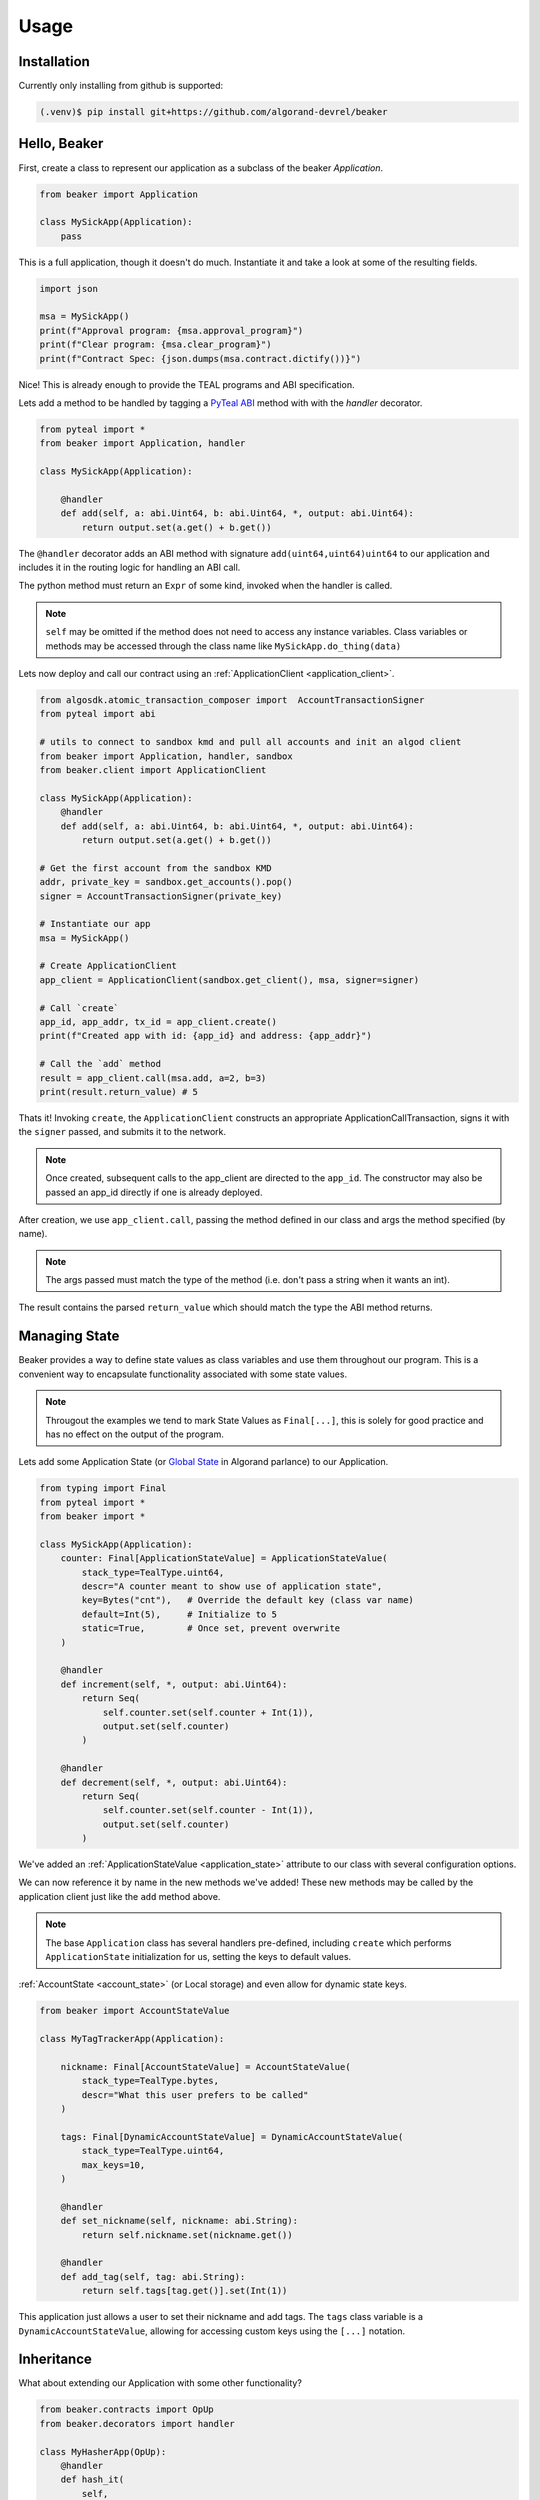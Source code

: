Usage
=====

.. _installation:

Installation
------------

Currently only installing from github is supported:

.. code-block:: console

    (.venv)$ pip install git+https://github.com/algorand-devrel/beaker


.. _hello_beaker:

Hello, Beaker 
-------------

First, create a class to represent our application as a subclass of the beaker `Application`. 

.. code-block:: python

    from beaker import Application

    class MySickApp(Application):
        pass 


This is a full application, though it doesn't do much.  Instantiate it and take a look at some of the resulting fields. 

.. code-block:: python

    import json

    msa = MySickApp()
    print(f"Approval program: {msa.approval_program}")
    print(f"Clear program: {msa.clear_program}")
    print(f"Contract Spec: {json.dumps(msa.contract.dictify())}")


Nice!  This is already enough to provide the TEAL programs and ABI specification.

Lets add a method to be handled by tagging a `PyTeal ABI <https://pyteal.readthedocs.io/en/stable/>`_ method with with the `handler` decorator. 

.. code-block:: python

    from pyteal import *
    from beaker import Application, handler

    class MySickApp(Application):

        @handler
        def add(self, a: abi.Uint64, b: abi.Uint64, *, output: abi.Uint64):
            return output.set(a.get() + b.get())


The ``@handler`` decorator adds an ABI method with signature ``add(uint64,uint64)uint64`` to our application and includes it in the routing logic for handling an ABI call. 

The python method must return an ``Expr`` of some kind, invoked when the handler is called. 

.. note::
    ``self`` may be omitted if the method does not need to access any instance variables. Class variables or methods may be accessed through the class name like ``MySickApp.do_thing(data)``

Lets now deploy and call our contract using an :ref:`ApplicationClient <application_client>`.

.. code-block:: python

    from algosdk.atomic_transaction_composer import  AccountTransactionSigner 
    from pyteal import abi 

    # utils to connect to sandbox kmd and pull all accounts and init an algod client
    from beaker import Application, handler, sandbox
    from beaker.client import ApplicationClient 

    class MySickApp(Application):
        @handler
        def add(self, a: abi.Uint64, b: abi.Uint64, *, output: abi.Uint64):
            return output.set(a.get() + b.get())

    # Get the first account from the sandbox KMD 
    addr, private_key = sandbox.get_accounts().pop()
    signer = AccountTransactionSigner(private_key)

    # Instantiate our app
    msa = MySickApp()

    # Create ApplicationClient
    app_client = ApplicationClient(sandbox.get_client(), msa, signer=signer)

    # Call `create`  
    app_id, app_addr, tx_id = app_client.create()
    print(f"Created app with id: {app_id} and address: {app_addr}")

    # Call the `add` method 
    result = app_client.call(msa.add, a=2, b=3)
    print(result.return_value) # 5


Thats it! Invoking ``create``, the ``ApplicationClient`` constructs an appropriate ApplicationCallTransaction, signs it with the ``signer`` passed, and submits it to the network.

.. note:: 
    Once created, subsequent calls to the app_client are directed to the ``app_id``. 
    The constructor may also be passed an app_id directly if one is already deployed.

After creation, we use ``app_client.call``, passing the method defined in our class and args the method specified (by name). 

.. note::
    The args passed must match the type of the method (i.e. don't pass a string when it wants an int). 

The result contains the parsed ``return_value`` which should match the type the ABI method returns.


.. _manage_state:

Managing State
--------------

Beaker provides a way to define state values as class variables and use them throughout our program. This is a convenient way to encapsulate functionality associated with some state values.

.. note:: 
    Througout the examples we tend to mark State Values as ``Final[...]``, this is solely for good practice and has no effect on the output of the program.


Lets add some Application State (or `Global State <https://developer.algorand.org/docs/get-details/dapps/smart-contracts/apps/#modifying-state-in-smart-contract>`_ in Algorand parlance) to our Application. 

.. code-block:: python

    from typing import Final
    from pyteal import *
    from beaker import *

    class MySickApp(Application):
        counter: Final[ApplicationStateValue] = ApplicationStateValue(
            stack_type=TealType.uint64,
            descr="A counter meant to show use of application state",
            key=Bytes("cnt"),   # Override the default key (class var name) 
            default=Int(5),     # Initialize to 5 
            static=True,        # Once set, prevent overwrite 
        )

        @handler
        def increment(self, *, output: abi.Uint64):
            return Seq(
                self.counter.set(self.counter + Int(1)),
                output.set(self.counter)
            )

        @handler
        def decrement(self, *, output: abi.Uint64):
            return Seq(
                self.counter.set(self.counter - Int(1)),
                output.set(self.counter)
            )

We've added an :ref:`ApplicationStateValue <application_state>` attribute to our class with several configuration options.

We can now reference it by name in the new methods we've added!  These new methods may be called by the application client just like the ``add`` method above.  

.. note:: 
    The base ``Application`` class has several handlers pre-defined, including ``create`` which performs ``ApplicationState`` initialization for us, setting the keys to default values.


:ref:`AccountState <account_state>` (or Local storage) and even allow for dynamic state keys.

.. code-block:: python

    from beaker import AccountStateValue

    class MyTagTrackerApp(Application):

        nickname: Final[AccountStateValue] = AccountStateValue(
            stack_type=TealType.bytes, 
            descr="What this user prefers to be called"
        )

        tags: Final[DynamicAccountStateValue] = DynamicAccountStateValue(
            stack_type=TealType.uint64,
            max_keys=10,
        )

        @handler
        def set_nickname(self, nickname: abi.String):
            return self.nickname.set(nickname.get())

        @handler
        def add_tag(self, tag: abi.String):
            return self.tags[tag.get()].set(Int(1))

This application just allows a user to set their nickname and add tags. The ``tags`` class variable is a ``DynamicAccountStateValue``, allowing for accessing custom keys using the ``[...]`` notation.

.. _inheritance:

Inheritance 
-----------

What about extending our Application with some other functionality?

.. code-block:: python

    from beaker.contracts import OpUp
    from beaker.decorators import handler

    class MyHasherApp(OpUp):
        @handler
        def hash_it(
            self,
            input: abi.String,
            iters: abi.Uint64,
            opup_app: abi.Application,
            *,
            output: abi.StaticArray[abi.Byte, Literal[32]],
        ):
            return Seq(
                Assert(opup_app.application_id() == self.opup_app_id),
                self.call_opup(Int(255)),
                (current := ScratchVar()).store(input.get()),
                For(
                    (i := ScratchVar()).store(Int(0)),
                    i.load() < iters.get(),
                    i.store(i.load() + Int(1)),
                ).Do(current.store(Sha256(current.load()))),
                output.decode(current.load()),
            )

Here we subclassed the ``OpUp`` contract which provides functionality to create a new Application on chain and store its app id for subsequent calls to increase budget.